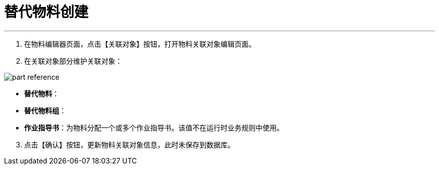 = 替代物料创建

---

. 在物料编辑器页面，点击【关联对象】按钮，打开物料关联对象编辑页面。

[start=2]
. 在关联对象部分维护关联对象：

image::part-reference.png[align="center"]

[[configsets-create]]
* *替代物料*：
* *替代物料组*：
* *作业指导书*：为物料分配一个或多个作业指导书。该值不在运行时业务规则中使用。


[start=3]
. 点击【确认】按钮，更新物料关联对象信息，此时未保存到数据库。